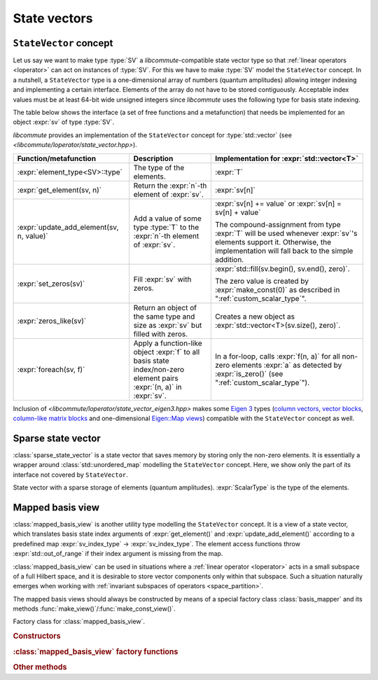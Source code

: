 .. _state_vectors:

State vectors
=============

.. _state_vector:

``StateVector`` concept
-----------------------

.. default-domain:: cpp

.. namespace:: libcommute

Let us say we want to make type :type:`SV` a *libcommute*-compatible state
vector type so that :ref:`linear operators <loperator>` can act on instances
of :type:`SV`. For this we have to make :type:`SV` model the ``StateVector``
concept.
In a nutshell, a ``StateVector`` type is a one-dimensional array of numbers
(quantum amplitudes) allowing integer indexing and implementing a certain
interface. Elements of the array do not have to be stored contiguously.
Acceptable index values must be at least 64-bit wide unsigned integers since
*libcommute* uses the following type for basis state indexing.

.. type:: sv_index_type = std::uint64_t

  *Defined in <libcommute/loperator/state_vector.hpp>*

  Type of basis state indices.

The table below shows the interface (a set of free functions and a
metafunction) that needs be implemented for an object :expr:`sv` of type
:type:`SV`.

*libcommute* provides an implementation of the ``StateVector`` concept for
:type:`std::vector` (see *<libcommute/loperator/state_vector.hpp>*).

.. list-table::
  :header-rows: 1

  * - Function/metafunction
    - Description
    - Implementation for :expr:`std::vector<T>`
  * - :expr:`element_type<SV>::type`
    - The type of the elements.
    - :expr:`T`

  * - :expr:`get_element(sv, n)`
    - Return the :expr:`n`-th element of :expr:`sv`.
    - :expr:`sv[n]`

  * - :expr:`update_add_element(sv, n, value)`
    - Add a value of some type :type:`T` to the :expr:`n`-th element of
      :expr:`sv`.
    - :expr:`sv[n] += value` or :expr:`sv[n] = sv[n] + value`

      The compound-assignment from type :expr:`T` will be used
      whenever :expr:`sv`'s elements support it. Otherwise, the implementation
      will fall back to the simple addition.

  * - :expr:`set_zeros(sv)`
    - Fill :expr:`sv` with zeros.
    - :expr:`std::fill(sv.begin(), sv.end(), zero)`.

      The zero value is created by
      :expr:`make_const(0)` as described in ":ref:`custom_scalar_type`".

  * - :expr:`zeros_like(sv)`
    - Return an object of the same type and size as :expr:`sv` but filled with
      zeros.
    - Creates a new object as :expr:`std::vector<T>(sv.size(), zero)`.

  * - :expr:`foreach(sv, f)`
    - Apply a function-like object :expr:`f` to all basis state index/non-zero
      element pairs :expr:`(n, a)` in :expr:`sv`.
    - In a for-loop, calls :expr:`f(n, a)` for all non-zero elements :expr:`a`
      as detected by :expr:`is_zero()` (see ":ref:`custom_scalar_type`").

Inclusion of *<libcommute/loperator/state_vector_eigen3.hpp>* makes some
`Eigen 3 <https://eigen.tuxfamily.org/>`_ types (`column vectors`_,
`vector blocks`_,
`column-like matrix blocks`_ and one-dimensional `Eigen::Map views`_)
compatible with the ``StateVector`` concept as well.

.. _column vectors:
  https://eigen.tuxfamily.org/dox/group__TutorialMatrixClass.html
  #TutorialMatrixVectors

.. _vector blocks:
  https://eigen.tuxfamily.org/dox/classEigen_1_1VectorBlock.html

.. _column-like matrix blocks:
  https://eigen.tuxfamily.org/dox/group__TutorialBlockOperations.html
  #TutorialBlockOperationsSyntaxColumnRows

.. _Eigen::Map views:
  https://eigen.tuxfamily.org/dox/classEigen_1_1Map.html


.. _sparse_state_vector:

Sparse state vector
-------------------

:class:`sparse_state_vector` is a state vector that saves memory by storing only
the non-zero elements. It is essentially a wrapper around
:class:`std::unordered_map` modelling the ``StateVector`` concept. Here, we show
only the part of its interface not covered by ``StateVector``.

.. class:: template<typename ScalarType> sparse_state_vector

  State vector with a sparse storage of elements (quantum amplitudes).
  :expr:`ScalarType` is the type of the elements.

  .. function::   sparse_state_vector() = delete
                  sparse_state_vector(sv_index_type size)

    Construct a zero (empty) sparse vector with a given :expr:`size` --
    dimension of the corresponding Hilbert space.

  .. function:: sv_index_type size() const

    Size (dimension) of the vector.

  .. function:: ScalarType & operator[](sv_index_type n)

    Access the :expr:`n`-th element. If it is zero (missing from the storage),
    then a new value-initialized element will be inserted and a reference to
    it will be returned.

    .. warning::

      Improper use of this method may result in zero elements being stored in
      the unordered map. Only the non-zero values should be assigned to the
      references returned by it.

  .. function:: sv_index_type n_nonzeros() const

    Get the number of non-zero (stored) elements.

.. _mapped_basis_view:

Mapped basis view
-----------------

:class:`mapped_basis_view` is another utility type modelling the ``StateVector``
concept. It is a view of a state vector, which translates basis state
index arguments of :expr:`get_element()` and :expr:`update_add_element()`
according to a predefined map :expr:`sv_index_type` -> :expr:`sv_index_type`.
The element access functions throw :expr:`std::out_of_range` if their index
argument is missing from the map.

:class:`mapped_basis_view` can be used in situations
where a :ref:`linear operator <loperator>` acts in a small subspace of
a full Hilbert space, and it is desirable to store vector components only within
that subspace. Such a situation naturally emerges when working with
:ref:`invariant subspaces of operators <space_partition>`.

.. class:: template<typename StateVector, bool Ref = true> mapped_basis_view

  View of a :type:`StateVector` object that translates basis state indices
  according to a certain mapping.

  :type:`StateVector` - type of the underlying state vector object. Defining a
  read-only view (such that prohibits :expr:`update_add_element()` operations)
  requires using a ``const``-qualified type here. For example, one can use
  ``StateVector = std::vector<double>`` for a read-write view, and
  ``StateVector = const std::vector<double>`` for a read-only view.

  .. _mapped_basis_view_Ref:

  :type:`Ref` - by default, :type:`mapped_basis_view`
  stores a reference to the underlying state vector. Setting this option to
  ``false`` will result in a copy being created and stored instead. This feature
  can be useful when the underlying type is already a view-like object similar
  to ``Eigen::Map``.

The mapped basis views should always be constructed by means of a special
factory class :class:`basis_mapper` and its methods
:func:`make_view()`/:func:`make_const_view()`.

.. class:: basis_mapper

  Factory class for :class:`mapped_basis_view`.

  .. rubric:: Constructors

  .. function:: basis_mapper(std::vector<sv_index_type> const& \
                             basis_state_indices)

    Build a mapping from a list of basis states :expr:`basis_state_indices`
    to their positions within the list.

    .. code-block:: cpp

      std::vector<sv_index_type> basis_indices{3, 5, 6};
      basis_mapper mapper(basis_indices);

      // Views created by 'mapper' will translate basis state indices
      // according to
      // 0 -> std::out_of_range
      // 1 -> std::out_of_range
      // 2 -> std::out_of_range
      // 3 -> 0
      // 4 -> std::out_of_range
      // 5 -> 1
      // 6 -> 2
      // 7 -> std::out_of_range
      // ...

  .. function:: template<typename HSType, \
                         typename LOpScalarType, \
                         int... LOpAlgebraIDs> \
                basis_mapper(loperator<LOpScalarType,LOpAlgebraIDs...>const& O,\
                             HSType const& hs)

    Build a mapping from a set of all basis states contributing to
    :math:`\hat O|0\rangle`.

    Operator :expr:`O` acts in the Hilbert space :expr:`hs`.
    :math:`|0\rangle` is the basis state with index 0 ('vacuum' state in
    the case of fermions and bosons).
    Mapped values are assigned continuously starting from 0 without any specific
    order.

  .. function:: template<typename HSType, \
                         typename LOpScalarType, \
                         int... LOpAlgebraIDs> \
                basis_mapper( \
                std::vector<loperator<LOpScalarType, LOpAlgebraIDs...>> \
                  const& O_list, \
                HSType const& hs, unsigned int N)

    Given a list of operators
    :math:`\{\hat O_1, \hat O_2, \hat O_3, \ldots, \hat O_M\}`, build a mapping
    from all basis states contributing to all states
    :math:`\hat O_1^{n_1} \hat O_2^{n_2} \ldots \hat O_M^{n_M} |0\rangle`,
    where :math:`n_m \geq 0` and :math:`\sum_{m=1}^M n_M = N`.

    Operators in :expr:`O_list` act in the Hilbert space :expr:`hs`.
    :math:`|0\rangle` is the basis state with index 0 ('vacuum' state in
    the case of fermions and bosons).
    Mapped values are assigned continuously starting from 0 without any specific
    order.

    This constructor is useful to create a mapping from a fixed-particle-number
    subspace of a fermionic/bosonic Hilbert space.

  .. rubric:: :class:`mapped_basis_view` factory functions

  .. function:: template<typename StateVector> \
                mapped_basis_view<StateVector> \
                make_view(StateVector && sv) const
                template<typename StateVector> \
                mapped_basis_view<StateVector const> \
                make_const_view(StateVector && sv) const

    Make a read/write or constant view of :expr:`sv`.
    Constant views will not be accepted by :func:`update_add_element()`.
    If :expr:`sv` is not an lvalue reference, the resulting view will
    :ref:`hold a copy <mapped_basis_view_Ref>` of :expr:`sv`.

    .. warning::

      To reduce memory footprint, :class:`mapped_basis_view` objects store
      a reference to the basis index map owned by their parent
      :class:`basis_mapper` object. For this reason, the views should never
      outlive the mapper.

  .. rubric:: Other methods

  .. function:: sv_index_type size() const

    Number of elements in the index map.

  .. function:: std::unordered_map<sv_index_type, sv_index_type> \
                const& map() const

    Direct access to the underlying index map.

  .. function:: std::unordered_map<sv_index_type, sv_index_type> \
                inverse_map() const

    Build and return an inverse index map. Depending on map's size, building
    the inverse can be an expensive operation. Calling this method on a
    non-invertible map is undefined behavior.
